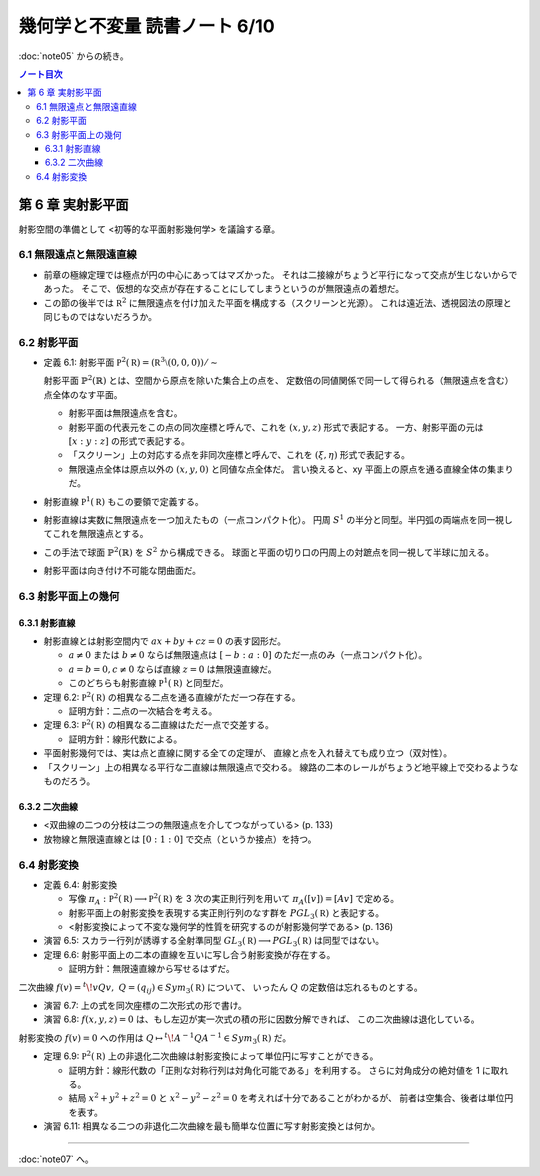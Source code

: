 ======================================================================
幾何学と不変量 読書ノート 6/10
======================================================================

:doc:`note05` からの続き。

.. contents:: ノート目次

第 6 章 実射影平面
======================================================================
射影空間の準備として <初等的な平面射影幾何学> を議論する章。

6.1 無限遠点と無限遠直線
----------------------------------------------------------------------
* 前章の極線定理では極点が円の中心にあってはマズかった。
  それは二接線がちょうど平行になって交点が生じないからであった。
  そこで、仮想的な交点が存在することにしてしまうというのが無限遠点の着想だ。

* この節の後半では :math:`\mathbb R^2` に無限遠点を付け加えた平面を構成する（スクリーンと光源）。
  これは遠近法、透視図法の原理と同じものではないだろうか。

6.2 射影平面
----------------------------------------------------------------------
* 定義 6.1: 射影平面 :math:`\mathbb P^2 (\mathbb R) = (\mathbb R^3 \setminus (0, 0, 0)) / \sim`

  射影平面 :math:`\mathbb{P}^2 (\mathbb{R})` とは、空間から原点を除いた集合上の点を、
  定数倍の同値関係で同一して得られる（無限遠点を含む）点全体のなす平面。

  .. math::
     :nowrap:

     \begin{align*}
     (x, y, z) \sim (x', y', z') \Longleftrightarrow
     \exists k \in \mathbb R, k \ne 0: (x', y', z') = (kx, ky, kz)
     \end{align*}

  * 射影平面は無限遠点を含む。
  * 射影平面の代表元をこの点の同次座標と呼んで、これを :math:`(x, y, z)` 形式で表記する。
    一方、射影平面の元は :math:`[x : y : z]` の形式で表記する。
  * 「スクリーン」上の対応する点を非同次座標と呼んで、これを :math:`(\xi, \eta)` 形式で表記する。
  * 無限遠点全体は原点以外の :math:`(x, y, 0)` と同値な点全体だ。
    言い換えると、xy 平面上の原点を通る直線全体の集まりだ。

* 射影直線 :math:`\mathbb P^1 (\mathbb R)` もこの要領で定義する。

* 射影直線は実数に無限遠点を一つ加えたもの（一点コンパクト化）。
  円周 :math:`S^1` の半分と同型。半円弧の両端点を同一視してこれを無限遠点とする。

* この手法で球面 :math:`\mathbb{P}^2 (\mathbb{R})` を :math:`S^2` から構成できる。
  球面と平面の切り口の円周上の対蹠点を同一視して半球に加える。

* 射影平面は向き付け不可能な閉曲面だ。

6.3 射影平面上の幾何
----------------------------------------------------------------------

6.3.1 射影直線
~~~~~~~~~~~~~~~~~~~~~~~~~~~~~~~~~~~~~~~~~~~~~~~~~~~~~~~~~~~~~~~~~~~~~~
* 射影直線とは射影空間内で :math:`ax + by + cz = 0` の表す図形だ。

  * :math:`a \ne 0` または :math:`b \ne 0` ならば無限遠点は :math:`[-b : a : 0]` のただ一点のみ（一点コンパクト化）。
  * :math:`a = b = 0, c \ne 0` ならば直線 :math:`z = 0` は無限遠直線だ。
  * このどちらも射影直線 :math:`\mathbb P^1 (\mathbb R)` と同型だ。

* 定理 6.2: :math:`\mathbb P^2 (\mathbb R)` の相異なる二点を通る直線がただ一つ存在する。

  * 証明方針：二点の一次結合を考える。

* 定理 6.3: :math:`\mathbb P^2 (\mathbb R)` の相異なる二直線はただ一点で交差する。

  * 証明方針：線形代数による。

* 平面射影幾何では、実は点と直線に関する全ての定理が、
  直線と点を入れ替えても成り立つ（双対性）。

* 「スクリーン」上の相異なる平行な二直線は無限遠点で交わる。
  線路の二本のレールがちょうど地平線上で交わるようなものだろう。

6.3.2 二次曲線
~~~~~~~~~~~~~~~~~~~~~~~~~~~~~~~~~~~~~~~~~~~~~~~~~~~~~~~~~~~~~~~~~~~~~~
* <双曲線の二つの分枝は二つの無限遠点を介してつながっている> (p. 133)
* 放物線と無限遠直線とは :math:`[0 : 1 : 0]` で交点（というか接点）を持つ。

6.4 射影変換
----------------------------------------------------------------------
* 定義 6.4: 射影変換

  * 写像 :math:`\pi_A: \mathbb P^2 (\mathbb R) \longrightarrow \mathbb P^2 (\mathbb R)` を
    3 次の実正則行列を用いて :math:`\pi_A([v]) = [Av]` で定める。

  * 射影平面上の射影変換を表現する実正則行列のなす群を :math:`PGL_3(\mathbb R)` と表記する。
  * <射影変換によって不変な幾何学的性質を研究するのが射影幾何学である> (p. 136)

* 演習 6.5: スカラー行列が誘導する全射準同型 :math:`GL_3(\mathbb R) \longrightarrow PGL_3(\mathbb R)` は同型ではない。
* 定理 6.6: 射影平面上の二本の直線を互いに写し合う射影変換が存在する。

  * 証明方針：無限遠直線から写せるはずだ。

二次曲線 :math:`f(v) = {}^t\!vQv,\ Q = (q_{ij}) \in Sym_3(\mathbb R)` について、
いったん :math:`Q` の定数倍は忘れるものとする。

* 演習 6.7: 上の式を同次座標の二次形式の形で書け。
* 演習 6.8: :math:`f(x, y, z) = 0` は、もし左辺が実一次式の積の形に因数分解できれば、
  この二次曲線は退化している。

射影変換の :math:`f(v) = 0` への作用は :math:`Q \mapsto {}^t\!A^{-1}QA^{-1} \in Sym_3(\mathbb R)` だ。

* 定理 6.9: :math:`\mathbb P^2 (\mathbb R)` 上の非退化二次曲線は射影変換によって単位円に写すことができる。

  * 証明方針：線形代数の「正則な対称行列は対角化可能である」を利用する。
    さらに対角成分の絶対値を 1 に取れる。

  * 結局 :math:`x^2 + y^2 + z^2 = 0` と :math:`x^2 - y^2 - z^2 = 0` を考えれば十分であることがわかるが、
    前者は空集合、後者は単位円を表す。

* 演習 6.11: 相異なる二つの非退化二次曲線を最も簡単な位置に写す射影変換とは何か。

----

:doc:`note07` へ。
